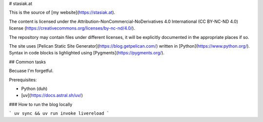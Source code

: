 # stasiak.at

This is the source of [my website](https://stasiak.at).

The content is licensed under the Attribution-NonCommercial-NoDerivatives 4.0 International
(CC BY-NC-ND 4.0) license (https://creativecommons.org/licenses/by-nc-nd/4.0/).

The repository may contain files under different licenses, it will be explicitly
documented in the appropriate places if so.

The site uses [Pelican Static Site Generator](https://blog.getpelican.com/)
written in [Python](https://www.python.org/).
Syntax in code blocks is lighlighted using [Pygments](https://pygments.org/).

## Common tasks

Becuase I'm forgetful.

Prerequisites:

* Python (duh)
* [uv](https://docs.astral.sh/uv/)

### How to run the blog locally

```
uv sync && uv run invoke livereload
```
